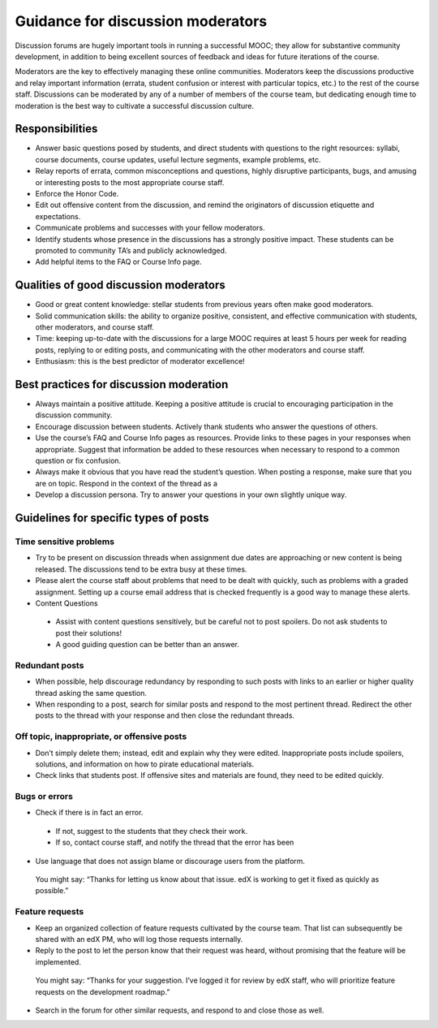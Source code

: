 
.. _discussion_guidance_moderators:
######################################
Guidance for discussion moderators
######################################

Discussion forums are hugely important tools in running a successful MOOC; they allow for substantive community development, in addition to being excellent sources of feedback and ideas for future iterations of the course. 

Moderators are the key to effectively managing these online communities. Moderators keep the discussions productive and relay important information (errata, student confusion or interest with particular topics, etc.) to the rest of the course staff. Discussions can be moderated by any of a number of members of the course team, but dedicating enough time to moderation is the best way to cultivate a successful discussion culture.

**********************
Responsibilities
**********************

* Answer basic questions posed by students, and direct students with questions to the right resources: syllabi, course documents, course updates, useful lecture segments, example problems, etc. 

* Relay reports of errata, common misconceptions and questions, highly disruptive participants, bugs, and amusing or interesting posts to the most appropriate course staff. 

* Enforce the Honor Code. 

* Edit out offensive content from the discussion, and remind the originators of discussion etiquette and expectations. 

* Communicate problems and successes with your fellow moderators. 

* Identify students whose presence in the discussions has a strongly positive impact. These students can be promoted to community TA’s and publicly acknowledged. 

* Add helpful items to the FAQ or Course Info page. 

***************************************
Qualities of good discussion moderators
***************************************

* Good or great content knowledge: stellar students from previous years often make good moderators. 

* Solid communication skills: the ability to organize positive, consistent, and effective communication with students, other moderators, and course staff. 

* Time: keeping up-to-date with the discussions for a large MOOC requires at least 5 hours per week for reading posts, replying to or editing posts, and communicating with the other moderators and course staff. 

* Enthusiasm: this is the best predictor of moderator excellence! 

******************************************
Best practices for discussion moderation
******************************************

* Always maintain a positive attitude. Keeping a positive attitude is crucial to encouraging participation in the discussion community. 

* Encourage discussion between students. Actively thank students who answer the questions of others. 

* Use the course’s FAQ and Course Info pages as resources. Provide links to these pages in your responses when appropriate. Suggest that information be added to these resources when necessary to respond to a common question or fix confusion. 

* Always make it obvious that you have read the student’s question. When posting a response, make sure that you are on topic. Respond in the context of the thread as a 

* Develop a discussion persona. Try to answer your questions in your own slightly unique way. 

*******************************************
Guidelines for specific types of posts
*******************************************

============================
Time sensitive problems 
============================

* Try to be present on discussion threads when assignment due dates are approaching or new content is being released. The discussions tend to be extra busy at these times. 

* Please alert the course staff about problems that need to be dealt with quickly, such as problems with a graded assignment. Setting up a course email address that is checked frequently is a good way to manage these alerts. 

* Content Questions 

 - Assist with content questions sensitively, but be careful not to post spoilers. Do not ask students to post their solutions!

 - A good guiding question can be better than an answer.

============================
Redundant posts 
============================

* When possible, help discourage redundancy by responding to such posts with links to an earlier or higher quality thread asking the same question. 

* When responding to a post, search for similar posts and respond to the most pertinent thread. Redirect the other posts to the thread with your response and then close the redundant threads. 

========================================================
Off topic, inappropriate, or offensive posts 
========================================================

* Don’t simply delete them; instead, edit and explain why they were edited. Inappropriate posts include spoilers, solutions, and information on how to pirate educational materials. 

* Check links that students post. If offensive sites and materials are found, they need to be edited quickly. 

============================
Bugs or errors 
============================

* Check if there is in fact an error. 

 - If not, suggest to the students that they check their work. 

 - If so, contact course staff, and notify the thread that the error has been 

* Use language that does not assign blame or discourage users from the platform. 

 You might say: “Thanks for letting us know about that issue. edX is working to get it fixed as quickly as possible.” 

============================
Feature requests 
============================

* Keep an organized collection of feature requests cultivated by the course team. That list can subsequently be shared with an edX PM, who will log those requests internally. 

* Reply to the post to let the person know that their request was heard, without promising that the feature will be implemented. 

 You might say: “Thanks for your suggestion. I’ve logged it for review by edX staff, who will prioritize feature requests on the development roadmap.” 

* Search in the forum for other similar requests, and respond to and close those as well.
